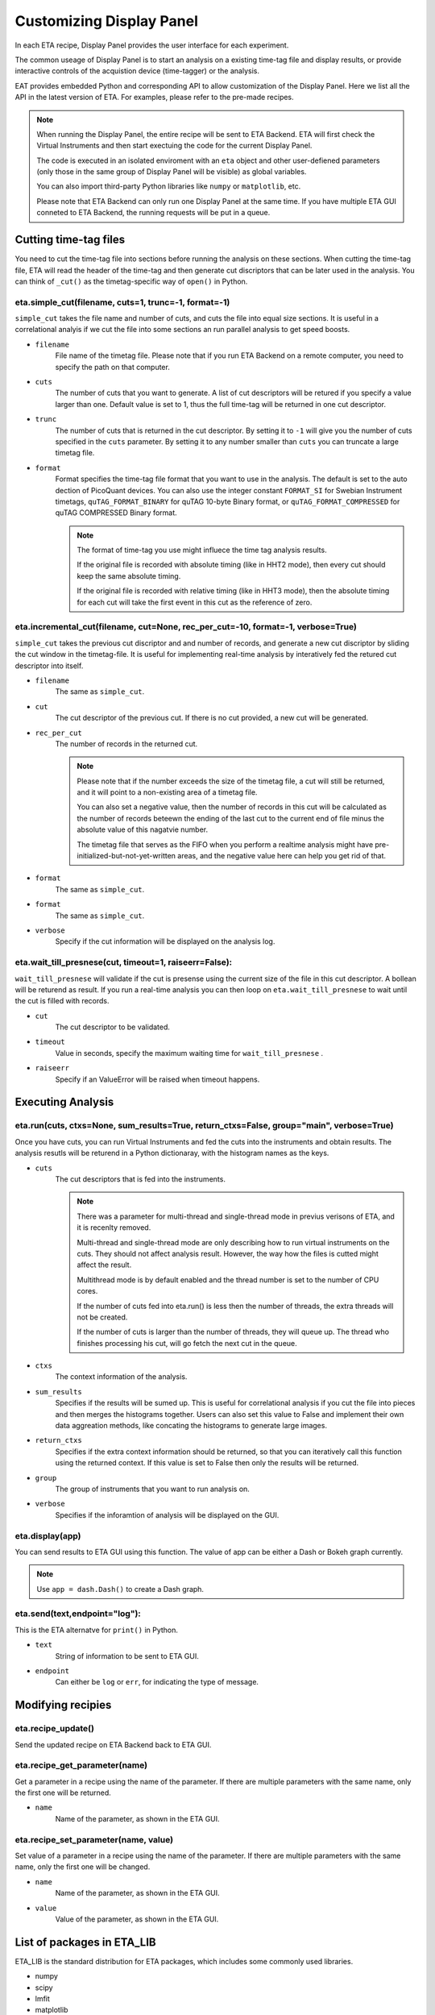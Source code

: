 Customizing Display Panel
===============================

In each ETA recipe, Display Panel provides the user interface for each experiment. 

The common useage of Display Panel is to start an analysis on a existing time-tag file and display results, or provide interactive controls of the acquistion device (time-tagger) or the analysis.

EAT provides embedded Python and corresponding API to allow customization of the Display Panel. Here we list all the API in the latest version of ETA. For examples, please refer to the pre-made recipes.

.. note::
    When running the Display Panel, the entire recipe will be sent to ETA Backend. ETA will first check the Virtual Instruments and then start exectuing the code for the current Display Panel. 
    
    The code is executed in an isolated enviroment with an ``eta`` object and other user-defiened parameters (only those in the same group of Display Panel will be visible) as global variables.
    
    You can also import third-party Python libraries like ``numpy`` or ``matplotlib``, etc. 
    
    Please note that ETA Backend can only run one Display Panel at the same time. If you have multiple ETA GUI conneted to ETA Backend, the running requests will be put in a queue. 


Cutting time-tag files
------------------------------

You need to cut the time-tag file into sections before running the analysis on these sections. When cutting the time-tag file, ETA will read the header of the time-tag and then generate cut discriptors that can be later used in the analysis. You can think of ``_cut()`` as the timetag-specific way of ``open()`` in Python.  

eta.simple_cut(filename, cuts=1, trunc=-1, format=-1)
......

``simple_cut`` takes the file name and number of cuts, and cuts the file into equal size sections. It is useful in a correlational analyis if we cut the file into some sections an run parallel analysis to get speed boosts. 

- ``filename``
    File name of the timetag file. Please note that if you run ETA Backend on a remote computer, you need to specify the path on that computer.
    
- ``cuts``
    The number of cuts that you want to generate. A list of cut descriptors will be retured if you specify a value larger than one. Default value is set to 1, thus the full time-tag will be returned in one cut descriptor.
    
- ``trunc``
    The number of cuts that is returned in the cut descriptor. By setting it to ``-1`` will give you the number of cuts specified in the ``cuts`` parameter. By setting it to any number smaller than ``cuts`` you can truncate a large timetag file. 
    
- ``format``
    Format specifies the time-tag file format that you want to use in the analysis. The default is set to the auto dection of PicoQuant devices. You can also use the integer constant ``FORMAT_SI`` for Swebian Instrument timetags, ``quTAG_FORMAT_BINARY`` for quTAG 10-byte Binary format, or  ``quTAG_FORMAT_COMPRESSED`` for quTAG COMPRESSED Binary format. 
    
    .. note::
        The format of time-tag you use might influece the time tag analysis results.
        
        If the original file is recorded with absolute timing (like in HHT2 mode), then every cut should keep the same absolute timing. 

        If the original file is recorded with relative timing (like in HHT3 mode), then the absolute timing for each cut will take the first event in this cut as the reference of zero.


eta.incremental_cut(filename, cut=None, rec_per_cut=-10, format=-1, verbose=True)
......
``simple_cut`` takes the previous cut discriptor and and number of records, and generate a new cut discriptor by sliding the cut window in the timetag-file. It is useful for implementing real-time analysis by interatively fed the retured cut descriptor into itself.

- ``filename``
    The same as ``simple_cut``. 
    
- ``cut``
    The cut descriptor of the previous cut. If there is no cut provided, a new cut will be generated.

- ``rec_per_cut``
    The number of records in the returned cut. 
    
    .. note::
        Please note that if the number exceeds the size of the timetag file, a cut will still be returned, and it will point to a non-existing area of a timetag file. 

        You can also set a negative value, then the number of records in this cut will be calculated as the number of records beteewn the ending of the last cut to the current end of file minus the absolute value of this nagatvie number. 

        The timetag file that serves as the FIFO when you perform a realtime analysis might have pre-initialized-but-not-yet-written areas, and the negative value here can help you get rid of that.
    
- ``format``
    The same as ``simple_cut``.
    
- ``format``
    The same as ``simple_cut``.
    
- ``verbose``
    Specify if the cut information will be displayed on the analysis log.
    
eta.wait_till_presnese(cut, timeout=1, raiseerr=False):
......
``wait_till_presnese`` will validate if the cut is presense using the current size of the file in this cut descriptor. A bollean will be returend as result. If you run a real-time analysis you can then loop on ``eta.wait_till_presnese``  to wait until the cut is filled with records. 

- ``cut``
    The cut descriptor to be validated.

- ``timeout``
    Value in seconds, specify the maximum waiting time for ``wait_till_presnese`` .
    
- ``raiseerr``
    Specify if an ValueError will be raised when timeout happens.

Executing Analysis
-----

eta.run(cuts, ctxs=None, sum_results=True, return_ctxs=False, group="main", verbose=True)
......

Once you have cuts, you can run Virtual Instruments and fed the cuts into the instruments and obtain results. The analysis resutls will be returend in a Python dictionaray, with the histogram names as the keys.

- ``cuts``
    The cut descriptors that is fed into the instruments.
    
    .. note::
        There was a parameter for multi-thread and single-thread mode in previus verisons of ETA, and it is recenlty removed.
        
        Multi-thread and single-thread mode are only describing how to run virtual instruments on the cuts. They should not affect analysis result. However, the way how the files is cutted might affect the result.

        Multithread mode is by default enabled and the thread number is set to the number of CPU cores.

        If the number of cuts fed into eta.run() is less then the number of threads, the extra threads will not be created.

        If the number of cuts is larger than the number of threads, they will queue up. The thread who finishes processing his cut, will go fetch the next cut in the queue.
        
- ``ctxs``
    The context information of the analysis. 

- ``sum_results``
    Specifies if the results will be sumed up. This is useful for correlational analysis if you cut the file into pieces and then merges the histograms together. Users can also set this value to False and implement their own data aggreation methods, like concating the histograms to generate large images.

- ``return_ctxs``
    Specifies if the extra context information should be returned, so that you can iteratively call this function using the returned context. If this value is set to False then only the results will be returned. 
    
- ``group``
    The group of instruments that you want to run analysis on.

- ``verbose``
    Specifies if the inforamtion of analysis will be displayed on the GUI.

eta.display(app)
......

You can send results to ETA GUI using this function. The value of app can be either a Dash or Bokeh graph currently.

.. note::
    Use ``app = dash.Dash()`` to create a Dash graph.

eta.send(text,endpoint="log"):
......
This is the ETA alternatve for ``print()`` in Python.

- ``text``
    String of information to be sent to ETA GUI. 
    
- ``endpoint``
    Can either be ``log`` or ``err``, for indicating the type of message.
    
Modifying recipies
------

eta.recipe_update()
......
Send the updated recipe on ETA Backend back to ETA GUI.

eta.recipe_get_parameter(name)
......
Get a parameter in a recipe using the name of the parameter. If there are multiple parameters with the same name, only the first one will be returned.

- ``name``
    Name of the parameter, as shown in the ETA GUI.
    
eta.recipe_set_parameter(name, value)
......
Set value of a parameter in a recipe using the name of the parameter. If there are multiple parameters with the same name, only the first one will be changed.

- ``name``
    Name of the parameter, as shown in the ETA GUI.
    
- ``value``
    Value of the parameter, as shown in the ETA GUI.
    
List of packages in ETA_LIB
-----

ETA_LIB is the standard distribution for ETA packages, which includes some commonly used libraries.

- numpy
- scipy
- lmfit
- matplotlib
- dash
- dash-renderer 
- dash-html-components 
- dash-core-components
- plotly
- bokeh


